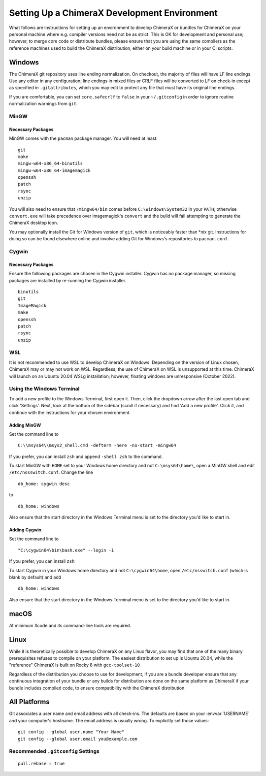 ..  vim: set expandtab shiftwidth=4 softtabstop=4:

..
    === UCSF ChimeraX Copyright ===
    Copyright 2017 Regents of the University of California.
    All rights reserved.  This software provided pursuant to a
    license agreement containing restrictions on its disclosure,
    duplication and use.  For details see:
    http://www.rbvi.ucsf.edu/chimerax/docs/licensing.html
    This notice must be embedded in or attached to all copies,
    including partial copies, of the software or any revisions
    or derivations thereof.
    === UCSF ChimeraX Copyright ===

#############################################
Setting Up a ChimeraX Development Environment
#############################################
What follows are instructions for setting up an environment to develop ChimeraX
or bundles for ChimeraX on your personal machine where e.g. compiler versions need
not be as strict. This is OK for development and personal use; however, to merge
core code or distribute bundles, please ensure that you are using the same compilers
as the reference machines used to build the ChimeraX distribution, either on your
build machine or in your CI scripts.

=======
Windows
=======

The ChimeraX git repository uses line ending normalization. On checkout, the majority
of files will have LF line endings. Use any editor in any configuration; line endings
in mixed files or CRLF files will be converted to LF on check-in except as specified
in ``.gitattributes``, which you may edit to protect any file that must have its
original line endings.

If you are comfortable, you can set ``core.safecrlf`` to ``false`` in your
``~/.gitconfig`` in order to ignore routine normalization warnings from ``git``.

MinGW
=====
Necessary Packages
------------------
MinGW comes with the ``pacman`` package manager. You will need at least:
::

    git
    make
    mingw-w64-x86_64-binutils
    mingw-w64-x86_64-imagemagick
    openssh
    patch
    rsync
    unzip

You will also need to ensure that ``/mingw64/bin`` comes before
``C:\Windows\System32`` in your ``PATH``; otherwise ``convert.exe``
will take precedence over imagemagick's ``convert`` and the build
will fail attempting to generate the ChimeraX desktop icon.

You may optionally install the Git for Windows version of ``git``,
which is noticeably faster than \*nix git. Instructions for doing so
can be found elsewhere online and involve adding Git for Windows's
repositories to ``pacman.conf``.

Cygwin
======
Necessary Packages
------------------
Ensure the following packages are chosen in the Cygwin installer.
Cygwin has no package manager, so missing packages are installed
by re-running the Cygwin installer. ::

    binutils
    git
    ImageMagick
    make
    openssh
    patch
    rsync
    unzip

WSL
===
It is not recommended to use WSL to develop ChimeraX on Windows.
Depending on the version of Linux chosen, ChimeraX may or may not
work on WSL. Regardless, the use of ChimeraX on WSL is unsupported
at this time. ChimeraX will launch on an Ubuntu 20.04 WSLg installation;
however, floating windows are unresponsive (October 2022).

Using the Windows Terminal
==========================
To add a new profile to the Windows Terminal, first open it. Then, click
the dropdown arrow after the last open tab and click 'Settings'. Next,
look at the bottom of the sidebar (scroll if necessary) and find 'Add
a new profile'. Click it, and continue with the instructions for your
chosen environment.

Adding MinGW
------------
Set the command line to ::

    C:\\msys64\\msys2_shell.cmd -defterm -here -no-start -mingw64

If you prefer, you can install ``zsh`` and append ``-shell zsh`` to the
command.

To start MinGW with ``HOME`` set to your Windows home directory and not
``C:\msys64\home\``, open a MinGW shell and edit ``/etc/nssswitch.conf``.
Change the line ::

    db_home: cygwin desc

to ::

    db_home: windows

Also ensure that the start directory in the Windows Terminal menu is
set to the directory you'd like to start in.

Adding Cygwin
-------------
Set the command line to ::

    "C:\cygwin64\bin\bash.exe" --login -i

If you prefer, you can install ``zsh``

To start Cygwin in your Windows home directory and not ``C:\cygwin64\home``, open
``/etc/nsswitch.conf`` (which is blank by default) and add ::

    db_home: windows

Also ensure that the start directory in the Windows Terminal menu is
set to the directory you'd like to start in.

=====
macOS
=====
At minimum Xcode and its command-line tools are required.

=====
Linux
=====
While it is theoretically possible to develop ChimeraX on any Linux flavor,
you may find that one of the many binary prerequisites refuses to compile
on your platform. The easiest distribution to set up is Ubuntu 20.04, while
the "reference" ChimeraX is built on Rocky 8 with ``gcc-toolset-10``

Regardless of the distribution you choose to use for development, if you
are a bundle developer ensure that any continuous integration of your
bundle or any builds for distribution are done on the same platform as
ChimeraX if your bundle includes compiled code, to ensure compatibility
with the ChimeraX distribution.

=============
All Platforms
=============
Git associates a user name and email address with all check-ins. The defaults
are based on your :envvar:`USERNAME` and your computer's hostname. The email
address is usually wrong. To explicitly set those values: ::

    git config --global user.name "Your Name"
    git config --global user.email you@example.com

Recommended ``.gitconfig`` Settings
===================================
::

    pull.rebase = true
